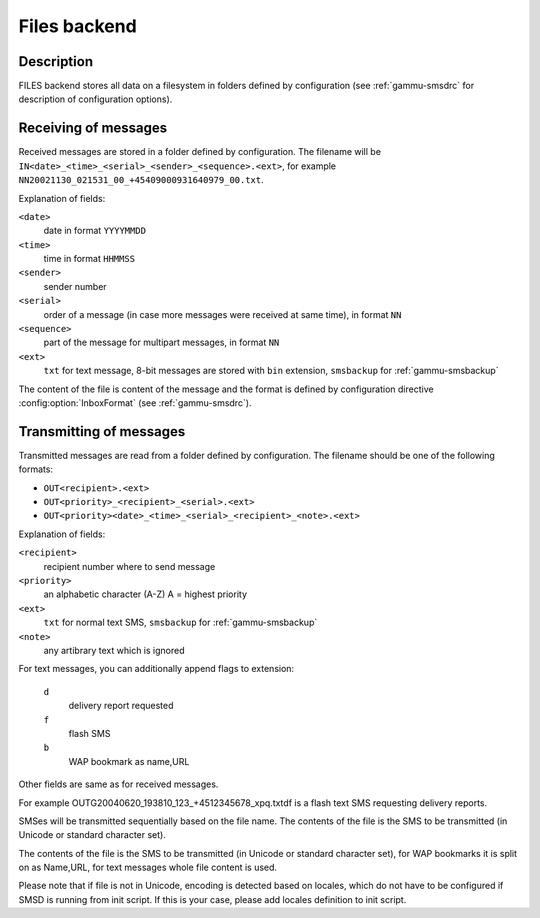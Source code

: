 .. _gammu-smsd-files:

Files backend
=============

Description
-----------

FILES backend stores all data on a filesystem in folders defined by
configuration (see :ref:`gammu-smsdrc` for description of configuration options).

Receiving of messages
---------------------

Received messages are stored in a folder defined by configuration. The
filename will be ``IN<date>_<time>_<serial>_<sender>_<sequence>.<ext>``,
for example ``NN20021130_021531_00_+45409000931640979_00.txt``.

Explanation of fields:

``<date>``
    date in format ``YYYYMMDD``
``<time>``
    time in format ``HHMMSS``
``<sender>``
    sender number
``<serial>``
    order of a message (in case more messages were received at same time), in format ``NN``
``<sequence>``
    part of the message for multipart messages, in format ``NN``
``<ext>``
    ``txt`` for text message, 8-bit messages are stored with ``bin`` extension, ``smsbackup`` for :ref:`gammu-smsbackup`

The content of the file is content of the message and the format is defined by
configuration directive :config:option:`InboxFormat` (see :ref:`gammu-smsdrc`).

Transmitting of messages
------------------------

Transmitted messages are read from a folder defined by configuration. The
filename should be one of the following formats:

- ``OUT<recipient>.<ext>``
- ``OUT<priority>_<recipient>_<serial>.<ext>``
- ``OUT<priority><date>_<time>_<serial>_<recipient>_<note>.<ext>``

Explanation of fields:

``<recipient>``
    recipient number where to send message
``<priority>``
    an alphabetic character (A-Z) A = highest priority
``<ext>``
    ``txt`` for normal text SMS, ``smsbackup`` for :ref:`gammu-smsbackup`
``<note>``
    any artibrary text which is ignored

For text messages, you can additionally append flags to extension:

    ``d``
        delivery report requested
    ``f``
        flash SMS
    ``b``
        WAP bookmark as name,URL

Other fields are same as for received messages.

For example OUTG20040620_193810_123_+4512345678_xpq.txtdf is a flash text SMS
requesting delivery reports.

SMSes will be transmitted sequentially based on the file name. The contents of
the file is the SMS to be transmitted (in Unicode or standard character set).

The contents of the file is the SMS to be transmitted (in Unicode or standard
character set), for WAP bookmarks it is split on as Name,URL, for text
messages whole file content is used.

Please note that if file is not in Unicode, encoding is detected based on
locales, which do not have to be configured if SMSD is running from init
script. If this is your case, please add locales definition to init script.
